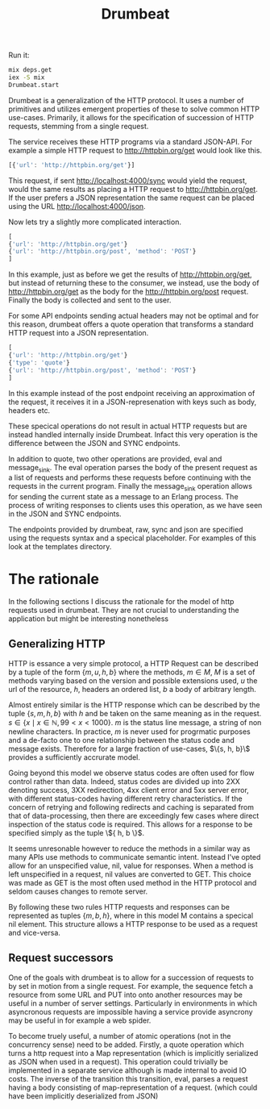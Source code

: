 #+TITLE: Drumbeat

Run it:
#+BEGIN_SRC bash
mix deps.get
iex -S mix
Drumbeat.start
#+END_SRC

Drumbeat is a generalization of the HTTP protocol. It uses a number of
primitives and utilizes emergent properties of these to solve common
HTTP use-cases. Primarily, it allows for the specification of
succession of HTTP requests, stemming from a single request.

The service receives these HTTP programs via a standard JSON-API. For
example a simple HTTP request to http://httpbin.org/get would look
like this.

#+BEGIN_SRC js
[{'url': 'http://httpbin.org/get'}]
#+END_SRC

This request, if sent http://localhost:4000/sync would yield the
request, would the same results as placing a HTTP request to
http://httpbin.org/get. If the user prefers a JSON representation the
same request can be placed using the URL http://localhost:4000/json.

Now lets try a slightly more complicated interaction.

#+BEGIN_SRC js
[
{'url': 'http://httpbin.org/get'}
{'url': 'http://httpbin.org/post', 'method': 'POST'}
]
#+END_SRC

In this example, just as before we get the results of
http://httpbin.org/get, but instead of returning these to the
consumer, we instead, use the body of http://httpbin.org/get as the
body for the http://httpbin.org/post request. Finally the body is
collected and sent to the user.

For some API endpoints sending actual headers may not be optimal and
for this reason, drumbeat offers a quote operation that transforms a
standard HTTP request into a JSON representation.

#+BEGIN_SRC js
[
{'url': 'http://httpbin.org/get'}
{'type': 'quote'}
{'url': 'http://httpbin.org/post', 'method': 'POST'}
]
#+END_SRC

In this example instead of the post endpoint receiving an
approximation of the request, it receives it in a JSON-represenation
with keys such as body, headers etc.

These specical operations do not result in actual HTTP requests but
are instead handled internally inside Drumbeat. Infact this very
operation is the difference between the JSON and SYNC endpoints.

In addition to quote, two other operations are provided, eval and
message_sink. The eval operation parses the body of the present
request as a list of requests and performs these requests before
continuing with the requests in the current program. Finally the
message_sink operation allows for sending the current state as a
message to an Erlang process. The process of writing responses to
clients uses this operation, as we have seen in the JSON and SYNC
endpoints.

The endpoints provided by drumbeat, raw, sync and json are specified
using the requests syntax and a specical placeholder. For examples of
this look at the templates directory.

* The rationale
  In the following sections I discuss the rationale for the model of
  http requests used in drumbeat. They are not crucial to understanding
  the application but might be interesting nonetheless
** Generalizing HTTP
   HTTP is essance a very simple protocol, a HTTP Request can be
   described by a tuple of the form $\{ m, u, h, b \}$ where the
   methods, $m \in M$, $M$ is a set of methods varying based on the
   version and possible extensions used, $u$ the url of the resource,
   $h$, headers an ordered list, $b$ a body of arbitrary length.

   Almost entirely similar is the HTTP response which can be described
   by the tuple $\{ s, m, h, b \}$ with $h$ and be taken on the same
   meaning as in the request. $s \in \{ x \mid x \in \mathbb{N}, 99 < x
   < 1000 \}$. $m$ is the status line message, a string of non newline
   characters. In practice, $m$ is never used for progrmatic purposes
   and a de-facto one to one relationship between the status code and
   message exists. Therefore for a large fraction of use-cases, $\{s,
   h, b}\$ provides a sufficiently accrurate model.

   Going beyond this model we observe status codes are often used for
   flow control rather than data. Indeed, status codes are divided up
   into 2XX denoting success, 3XX redirection, 4xx client error and 5xx
   server error, with different status-codes having different retry
   characteristics. If the concern of retrying and following redirects
   and caching is separated from that of data-processing, then there
   are exceedingly few cases where direct inspection of the status code
   is required. This allows for a response to be specified simply as
   the tuple \${ h, b \}$.

   It seems unresonable however to reduce the methods in a similar way
   as many APIs use methods to communicate semantic intent. Instead
   I've opted allow for an unspecified value, nil, value for
   responses. When a method is left unspecified in a request, nil
   values are converted to GET. This choice was made as GET is the most
   often used method in the HTTP protocol and seldom causes changes to
   remote server.

   By following these two rules HTTP requests and responses can be
   represented as tuples $\{ m, b, h \}$, where in this model M
   contains a specical nil element. This structure allows a HTTP
   response to be used as a request and vice-versa.

** Request successors
   One of the goals with drumbeat is to allow for a succession of
   requests to by set in motion from a single request. For example, the
   sequence fetch a resource from some URL and PUT into onto another
   resources may be useful in a number of server settings. Particularly
   in environments in which asyncronous requests are impossible having
   a service provide asyncrony may be useful in for example a web
   spider.

   To become truely useful, a number of atomic operations (not in the
   concurrency sense) need to be added. Firstly, a quote operation
   which turns a http request into a Map representation (which is
   implicitly serialized as JSON when used in a request). This
   operation could trivially be implemented in a separate service
   although is made internal to avoid IO costs. The inverse  of the
   transition this transition, eval, parses a request having a body
   consisting of map-representation of a request. (which could have been
   implicitly deserialized from JSON)
